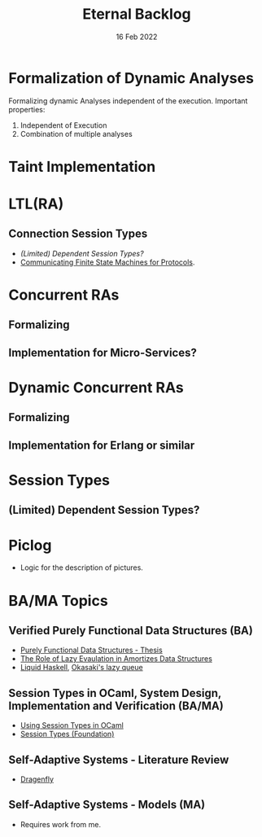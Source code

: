 #+TITLE: Eternal Backlog
#+DATE: 16 Feb 2022
#+AUTHOR: Richard Stewing
#+EMAIL: richard.stewing@udo.edu
#+LATEX_CLASS: article
# ############################################
# #                                          #
# #               English                    #
# #                                          #
# ############################################
#+LATEX_HEADER: \usepackage[english]{babel}
#+LATEX_HEADER: \usepackage{thmtools}
#+LATEX_HEADER: \declaretheorem[name=Proof, refname={proof}, Refname={Proof}]{beweis}
#+LATEX_HEADER: \declaretheorem[name=Definition, refname={definition}, Refname={Definition}]{definition}
#+LATEX_HEADER: \declaretheorem[name=Theorem, refname={theorem}, Refname={Theorem}]{theorem}
#+LATEX_HEADER: \topmargin-2cm
#+LATEX_HEADER: \oddsidemargin=-.8cm
#+LATEX_HEADER: \evensidemargin=-.8cm
#+LATEX_HEADER: \textheight24.5cm
#+LATEX_HEADER: \textwidth18cm
#+LATEX_HEADER: \footskip2cm
#+LATEX_HEADER: \parindent0cm
#+LATEX_HEADER: \parskip.2cm
#+LATEX_HEADER: \parsep.2cm
#+LATEX_HEADER: \usepackage[affil-it]{authblk}
#+LATEX_HEADER: \author[1]{Richard Stewing}
#+LATEX_HEADER: \affil[1]{Department of Computer Science, TU Dortmund University\\ \href{mailto:richard.stewing@tu-dortmund.de}{richard.stewing@tu-dortmund.de}}
#+LANGUAGE: en

#+OPTIONS: author:nil toc:nil


* Formalization of Dynamic Analyses
Formalizing dynamic Analyses independent of the execution.
Important properties:
1. Independent of Execution
2. Combination of multiple analyses

* Taint Implementation

* LTL(RA)
** Connection Session Types
- [[*(Limited) Dependent Session Types?][(Limited) Dependent Session Types?]]
- [[./misc/CFSM.pdf][Communicating Finite State Machines for Protocols]].
  
* Concurrent RAs
** Formalizing
** Implementation for Micro-Services?

* Dynamic Concurrent RAs
** Formalizing
** Implementation for Erlang or similar 

* Session Types
** (Limited) Dependent Session Types?

* Piclog
- Logic for the description of pictures.
   

* BA/MA Topics
** Verified Purely Functional Data Structures (BA)
- [[./misc/purely-functional-ds.pdf][Purely Functional Data Structures - Thesis]]
- [[./misc/lazy-eval-in-amort-ds.pdf][The Role of Lazy Evaulation in Amortizes Data Structures]]
- [[https://ucsd-progsys.github.io/liquidhaskell-blog/][Liquid Haskell]], [[https://ucsd-progsys.github.io/liquidhaskell-tutorial/Tutorial_09_Case_Study_Lazy_Queues.html][Okasaki's lazy queue]] 
** Session Types in OCaml, System Design, Implementation and Verification (BA/MA)
- [[./misc/session-types-ocaml.pdf][Using Session Types in OCaml]]
- [[./misc/session-types.pdf][Session Types (Foundation)]]
** Self-Adaptive Systems - Literature Review
- [[https://www.hpi.uni-potsdam.de/giese/public/selfadapt/exemplars/dragonfly/][Dragenfly]]
** Self-Adaptive Systems - Models (MA)
- Requires work from me.
